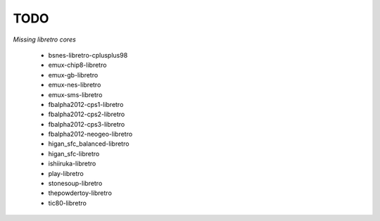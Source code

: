 TODO
====
*Missing libretro cores*
        
        * bsnes-libretro-cplusplus98
        * emux-chip8-libretro
        * emux-gb-libretro
        * emux-nes-libretro
        * emux-sms-libretro
        * fbalpha2012-cps1-libretro
        * fbalpha2012-cps2-libretro
        * fbalpha2012-cps3-libretro
        * fbalpha2012-neogeo-libretro
        * higan_sfc_balanced-libretro
        * higan_sfc-libretro
        * ishiiruka-libretro
        * play-libretro
        * stonesoup-libretro
        * thepowdertoy-libretro
        * tic80-libretro

